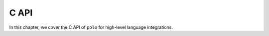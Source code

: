 .. _c api:

C API
=====

In this chapter, we cover the C API of ``polo`` for high-level language
integrations.
